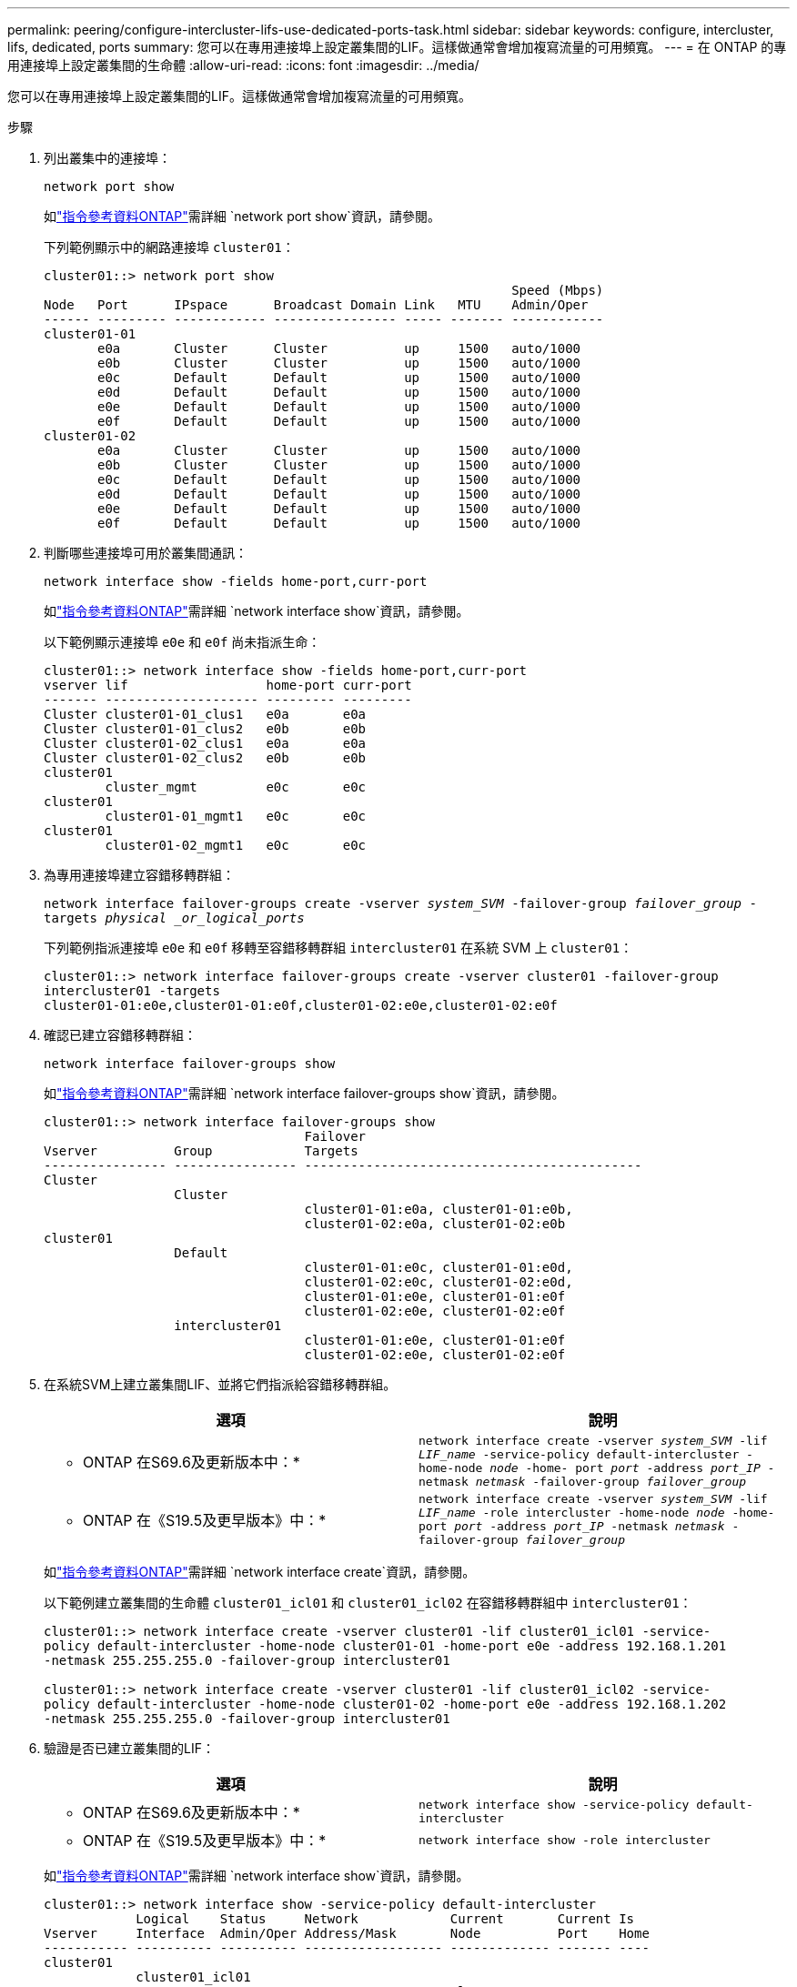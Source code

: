 ---
permalink: peering/configure-intercluster-lifs-use-dedicated-ports-task.html 
sidebar: sidebar 
keywords: configure, intercluster, lifs, dedicated, ports 
summary: 您可以在專用連接埠上設定叢集間的LIF。這樣做通常會增加複寫流量的可用頻寬。 
---
= 在 ONTAP 的專用連接埠上設定叢集間的生命體
:allow-uri-read: 
:icons: font
:imagesdir: ../media/


[role="lead"]
您可以在專用連接埠上設定叢集間的LIF。這樣做通常會增加複寫流量的可用頻寬。

.步驟
. 列出叢集中的連接埠：
+
`network port show`

+
如link:https://docs.netapp.com/us-en/ontap-cli/network-port-show.html["指令參考資料ONTAP"^]需詳細 `network port show`資訊，請參閱。

+
下列範例顯示中的網路連接埠 `cluster01`：

+
[listing]
----

cluster01::> network port show
                                                             Speed (Mbps)
Node   Port      IPspace      Broadcast Domain Link   MTU    Admin/Oper
------ --------- ------------ ---------------- ----- ------- ------------
cluster01-01
       e0a       Cluster      Cluster          up     1500   auto/1000
       e0b       Cluster      Cluster          up     1500   auto/1000
       e0c       Default      Default          up     1500   auto/1000
       e0d       Default      Default          up     1500   auto/1000
       e0e       Default      Default          up     1500   auto/1000
       e0f       Default      Default          up     1500   auto/1000
cluster01-02
       e0a       Cluster      Cluster          up     1500   auto/1000
       e0b       Cluster      Cluster          up     1500   auto/1000
       e0c       Default      Default          up     1500   auto/1000
       e0d       Default      Default          up     1500   auto/1000
       e0e       Default      Default          up     1500   auto/1000
       e0f       Default      Default          up     1500   auto/1000
----
. 判斷哪些連接埠可用於叢集間通訊：
+
`network interface show -fields home-port,curr-port`

+
如link:https://docs.netapp.com/us-en/ontap-cli/network-interface-show.html["指令參考資料ONTAP"^]需詳細 `network interface show`資訊，請參閱。

+
以下範例顯示連接埠 `e0e` 和 `e0f` 尚未指派生命：

+
[listing]
----

cluster01::> network interface show -fields home-port,curr-port
vserver lif                  home-port curr-port
------- -------------------- --------- ---------
Cluster cluster01-01_clus1   e0a       e0a
Cluster cluster01-01_clus2   e0b       e0b
Cluster cluster01-02_clus1   e0a       e0a
Cluster cluster01-02_clus2   e0b       e0b
cluster01
        cluster_mgmt         e0c       e0c
cluster01
        cluster01-01_mgmt1   e0c       e0c
cluster01
        cluster01-02_mgmt1   e0c       e0c
----
. 為專用連接埠建立容錯移轉群組：
+
`network interface failover-groups create -vserver _system_SVM_ -failover-group _failover_group_ -targets _physical _or_logical_ports_`

+
下列範例指派連接埠 `e0e` 和 `e0f` 移轉至容錯移轉群組 `intercluster01` 在系統 SVM 上 `cluster01`：

+
[listing]
----
cluster01::> network interface failover-groups create -vserver cluster01 -failover-group
intercluster01 -targets
cluster01-01:e0e,cluster01-01:e0f,cluster01-02:e0e,cluster01-02:e0f
----
. 確認已建立容錯移轉群組：
+
`network interface failover-groups show`

+
如link:https://docs.netapp.com/us-en/ontap-cli/network-interface-failover-groups-show.html["指令參考資料ONTAP"^]需詳細 `network interface failover-groups show`資訊，請參閱。

+
[listing]
----
cluster01::> network interface failover-groups show
                                  Failover
Vserver          Group            Targets
---------------- ---------------- --------------------------------------------
Cluster
                 Cluster
                                  cluster01-01:e0a, cluster01-01:e0b,
                                  cluster01-02:e0a, cluster01-02:e0b
cluster01
                 Default
                                  cluster01-01:e0c, cluster01-01:e0d,
                                  cluster01-02:e0c, cluster01-02:e0d,
                                  cluster01-01:e0e, cluster01-01:e0f
                                  cluster01-02:e0e, cluster01-02:e0f
                 intercluster01
                                  cluster01-01:e0e, cluster01-01:e0f
                                  cluster01-02:e0e, cluster01-02:e0f
----
. 在系統SVM上建立叢集間LIF、並將它們指派給容錯移轉群組。
+
|===
| 選項 | 說明 


 a| 
* ONTAP 在S69.6及更新版本中：*
 a| 
`network interface create -vserver _system_SVM_ -lif _LIF_name_ -service-policy default-intercluster -home-node _node_ -home- port _port_ -address _port_IP_ -netmask _netmask_ -failover-group _failover_group_`



 a| 
* ONTAP 在《S19.5及更早版本》中：*
 a| 
`network interface create -vserver _system_SVM_ -lif _LIF_name_ -role intercluster -home-node _node_ -home-port _port_ -address _port_IP_ -netmask _netmask_ -failover-group _failover_group_`

|===
+
如link:https://docs.netapp.com/us-en/ontap-cli/network-interface-create.html["指令參考資料ONTAP"^]需詳細 `network interface create`資訊，請參閱。

+
以下範例建立叢集間的生命體 `cluster01_icl01` 和 `cluster01_icl02` 在容錯移轉群組中 `intercluster01`：

+
[listing]
----
cluster01::> network interface create -vserver cluster01 -lif cluster01_icl01 -service-
policy default-intercluster -home-node cluster01-01 -home-port e0e -address 192.168.1.201
-netmask 255.255.255.0 -failover-group intercluster01

cluster01::> network interface create -vserver cluster01 -lif cluster01_icl02 -service-
policy default-intercluster -home-node cluster01-02 -home-port e0e -address 192.168.1.202
-netmask 255.255.255.0 -failover-group intercluster01
----
. 驗證是否已建立叢集間的LIF：
+
|===
| 選項 | 說明 


 a| 
* ONTAP 在S69.6及更新版本中：*
 a| 
`network interface show -service-policy default-intercluster`



 a| 
* ONTAP 在《S19.5及更早版本》中：*
 a| 
`network interface show -role intercluster`

|===
+
如link:https://docs.netapp.com/us-en/ontap-cli/network-interface-show.html["指令參考資料ONTAP"^]需詳細 `network interface show`資訊，請參閱。

+
[listing]
----
cluster01::> network interface show -service-policy default-intercluster
            Logical    Status     Network            Current       Current Is
Vserver     Interface  Admin/Oper Address/Mask       Node          Port    Home
----------- ---------- ---------- ------------------ ------------- ------- ----
cluster01
            cluster01_icl01
                       up/up      192.168.1.201/24   cluster01-01  e0e     true
            cluster01_icl02
                       up/up      192.168.1.202/24   cluster01-02  e0f     true
----
. 驗證叢集間的LIF是否為備援：
+
|===
| 選項 | 說明 


 a| 
* ONTAP 在S69.6及更新版本中：*
 a| 
`network interface show -service-policy default-intercluster -failover`



 a| 
* ONTAP 在《S19.5及更早版本》中：*
 a| 
`network interface show -role intercluster -failover`

|===
+
如link:https://docs.netapp.com/us-en/ontap-cli/network-interface-show.html["指令參考資料ONTAP"^]需詳細 `network interface show`資訊，請參閱。

+
以下範例顯示叢集間的生命體 `cluster01_icl01` 和 `cluster01_icl02` 在SVM上``e0e`` 連接埠將容錯移轉至 `e0f` 連接埠。

+
[listing]
----
cluster01::> network interface show -service-policy default-intercluster –failover
         Logical         Home                  Failover        Failover
Vserver  Interface       Node:Port             Policy          Group
-------- --------------- --------------------- --------------- --------
cluster01
         cluster01_icl01 cluster01-01:e0e   local-only      intercluster01
                            Failover Targets:  cluster01-01:e0e,
                                               cluster01-01:e0f
         cluster01_icl02 cluster01-02:e0e   local-only      intercluster01
                            Failover Targets:  cluster01-02:e0e,
                                               cluster01-02:e0f
----

